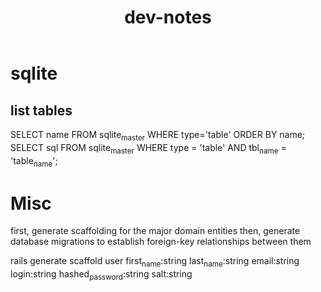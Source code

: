 #+TITLE: dev-notes
* sqlite
** list tables
SELECT name FROM sqlite_master WHERE type='table' ORDER BY name;
SELECT sql FROM sqlite_master WHERE type = 'table' AND tbl_name = 'table_name';
* Misc
first, generate scaffolding for the major domain entities
then, generate database migrations to establish foreign-key relationships between them

rails generate scaffold user first_name:string last_name:string email:string login:string hashed_password:string salt:string
